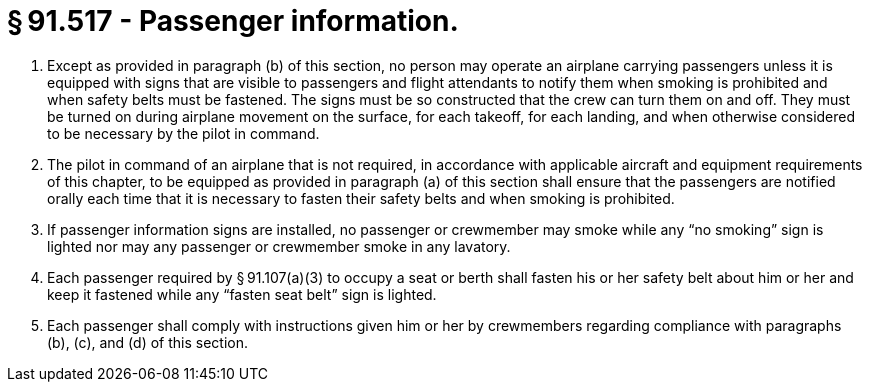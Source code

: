 # § 91.517 - Passenger information.

[start=1,loweralpha]
. Except as provided in paragraph (b) of this section, no person may operate an airplane carrying passengers unless it is equipped with signs that are visible to passengers and flight attendants to notify them when smoking is prohibited and when safety belts must be fastened. The signs must be so constructed that the crew can turn them on and off. They must be turned on during airplane movement on the surface, for each takeoff, for each landing, and when otherwise considered to be necessary by the pilot in command.
. The pilot in command of an airplane that is not required, in accordance with applicable aircraft and equipment requirements of this chapter, to be equipped as provided in paragraph (a) of this section shall ensure that the passengers are notified orally each time that it is necessary to fasten their safety belts and when smoking is prohibited.
. If passenger information signs are installed, no passenger or crewmember may smoke while any “no smoking” sign is lighted nor may any passenger or crewmember smoke in any lavatory.
. Each passenger required by § 91.107(a)(3) to occupy a seat or berth shall fasten his or her safety belt about him or her and keep it fastened while any “fasten seat belt” sign is lighted.
. Each passenger shall comply with instructions given him or her by crewmembers regarding compliance with paragraphs (b), (c), and (d) of this section.

